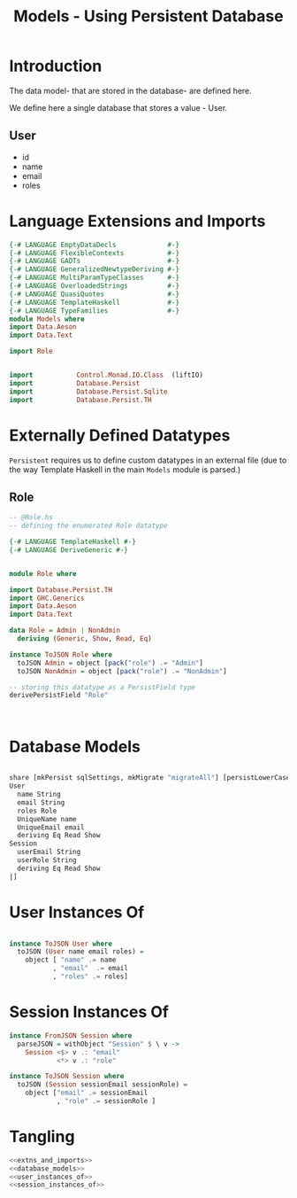 #+TITLE: Models - Using Persistent Database


* Introduction

The data model- that are stored in the database- are defined here. 

We define here a single database that stores a value - User.
** User

   - id
   - name
   - email
   - roles

* Language Extensions and Imports
  
#+NAME: extns_and_imports
#+BEGIN_SRC haskell 
{-# LANGUAGE EmptyDataDecls             #-}
{-# LANGUAGE FlexibleContexts           #-}
{-# LANGUAGE GADTs                      #-}
{-# LANGUAGE GeneralizedNewtypeDeriving #-}
{-# LANGUAGE MultiParamTypeClasses      #-}
{-# LANGUAGE OverloadedStrings          #-}
{-# LANGUAGE QuasiQuotes                #-}
{-# LANGUAGE TemplateHaskell            #-}
{-# LANGUAGE TypeFamilies               #-}
module Models where
import Data.Aeson
import Data.Text

import Role


import           Control.Monad.IO.Class  (liftIO)
import           Database.Persist 
import           Database.Persist.Sqlite
import           Database.Persist.TH

#+END_SRC
* Externally Defined Datatypes

=Persistent= requires us to define custom datatypes in an external file (due to
the way Template Haskell in the main =Models= module is parsed.) 

** Role
   
#+NAME: external_types
#+BEGIN_SRC haskell :tangle Role.hs
-- @Role.hs
-- defining the enumerated Role datatype

{-# LANGUAGE TemplateHaskell #-}
{-# LANGUAGE DeriveGeneric #-}


module Role where

import Database.Persist.TH
import GHC.Generics
import Data.Aeson
import Data.Text

data Role = Admin | NonAdmin
  deriving (Generic, Show, Read, Eq)

instance ToJSON Role where
  toJSON Admin = object [pack("role") .= "Admin"]
  toJSON NonAdmin = object [pack("role") .= "NonAdmin"]
    
-- storing this datatype as a PersistField type
derivePersistField "Role"

  

#+END_SRC
* Database Models

#+NAME: database_models
#+BEGIN_SRC haskell

share [mkPersist sqlSettings, mkMigrate "migrateAll"] [persistLowerCase|
User
  name String
  email String
  roles Role
  UniqueName name
  UniqueEmail email
  deriving Eq Read Show
Session
  userEmail String
  userRole String
  deriving Eq Read Show
|]

#+END_SRC

* User Instances Of

#+NAME: user_instances_of
#+BEGIN_SRC haskell

instance ToJSON User where
  toJSON (User name email roles) =
    object [ "name" .= name
           , "email"  .= email
           , "roles" .= roles]

#+END_SRC

* Session Instances Of

#+NAME: session_instances_of
#+BEGIN_SRC haskell
instance FromJSON Session where
  parseJSON = withObject "Session" $ \ v ->
    Session <$> v .: "email"
            <*> v .: "role"

instance ToJSON Session where
  toJSON (Session sessionEmail sessionRole) =
    object ["email" .= sessionEmail
            , "role" .= sessionRole ]

#+END_SRC

* Tangling 

#+NAME: tangling
#+BEGIN_SRC haskell :eval no :noweb yes :tangle Models.hs
<<extns_and_imports>>
<<database_models>>
<<user_instances_of>>
<<session_instances_of>>
#+END_SRC
